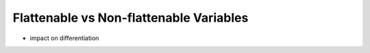 Flattenable vs Non-flattenable Variables 
-------------------------------------------

- impact on differentiation
